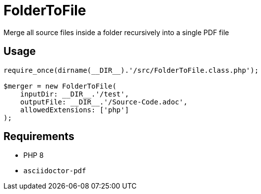 = FolderToFile

Merge all source files inside a folder recursively into a single PDF file

== Usage
[source, php]
----
require_once(dirname(__DIR__).'/src/FolderToFile.class.php');

$merger = new FolderToFile(
    inputDir: __DIR__.'/test',
    outputFile: __DIR__.'/Source-Code.adoc',
    allowedExtensions: ['php']
);
----

== Requirements
* PHP 8
* `asciidoctor-pdf`
